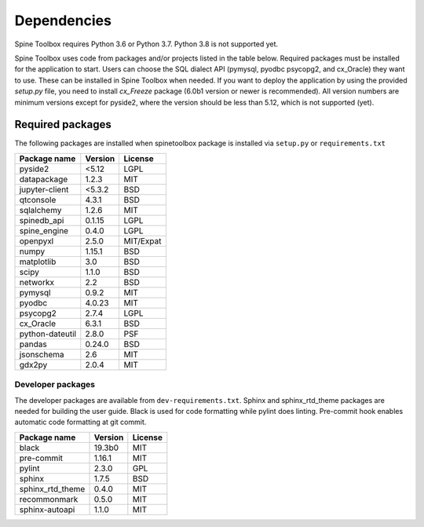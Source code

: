 .. Spine Toolbox Dependencies
   Created 17.1.2019

************
Dependencies
************

Spine Toolbox requires Python 3.6 or Python 3.7. Python 3.8 is not supported yet.

Spine Toolbox uses code from packages and/or projects listed in the table below. Required packages
must be installed for the application to start. Users can choose the SQL dialect API (pymysql,
pyodbc psycopg2, and cx_Oracle) they want to use. These can be installed in Spine Toolbox when
needed. If you want to deploy the application by using the provided *setup.py* file,
you need to install *cx_Freeze* package (6.0b1 version or newer is recommended).
All version numbers are minimum versions except for pyside2, where the version should be less
than 5.12, which is not supported (yet).

Required packages
-----------------

The following packages are installed when spinetoolbox package is installed via ``setup.py``
or ``requirements.txt``

+-------------------+---------------+---------------+
| Package name      |    Version    |     License   |
+===================+===============+===============+
| pyside2           | <5.12         |     LGPL      |
+-------------------+---------------+---------------+
| datapackage       | 1.2.3         |     MIT       |
+-------------------+---------------+---------------+
| jupyter-client    | <5.3.2        |    BSD        |
+-------------------+---------------+---------------+
| qtconsole         | 4.3.1         |     BSD       |
+-------------------+---------------+---------------+
| sqlalchemy        | 1.2.6         |     MIT       |
+-------------------+---------------+---------------+
| spinedb_api       | 0.1.15        |     LGPL      |
+-------------------+---------------+---------------+
| spine_engine      | 0.4.0         |     LGPL      |
+-------------------+---------------+---------------+
| openpyxl          | 2.5.0         |   MIT/Expat   |
+-------------------+---------------+---------------+
| numpy             | 1.15.1        |    BSD        |
+-------------------+---------------+---------------+
| matplotlib        | 3.0           |    BSD        |
+-------------------+---------------+---------------+
| scipy             | 1.1.0         |    BSD        |
+-------------------+---------------+---------------+
| networkx          | 2.2           |    BSD        |
+-------------------+---------------+---------------+
| pymysql           | 0.9.2         |     MIT       |
+-------------------+---------------+---------------+
| pyodbc            | 4.0.23        |     MIT       |
+-------------------+---------------+---------------+
| psycopg2          | 2.7.4         |     LGPL      |
+-------------------+---------------+---------------+
| cx_Oracle         | 6.3.1         |     BSD       |
+-------------------+---------------+---------------+
| python-dateutil   | 2.8.0         |     PSF       |
+-------------------+---------------+---------------+
| pandas            | 0.24.0        |     BSD       |
+-------------------+---------------+---------------+
| jsonschema        | 2.6           |     MIT       |
+-------------------+---------------+---------------+
| gdx2py            | 2.0.4         |     MIT       |
+-------------------+---------------+---------------+


Developer packages
^^^^^^^^^^^^^^^^^^

The developer packages are available from ``dev-requirements.txt``.
Sphinx and sphinx_rtd_theme packages are needed for building the user guide.
Black is used for code formatting while pylint does linting.
Pre-commit hook enables automatic code formatting at git commit.

+-------------------+---------------+---------------+
| Package name      |    Version    |     License   |
+===================+===============+===============+
| black             | 19.3b0        |     MIT       |
+-------------------+---------------+---------------+
| pre-commit        | 1.16.1        |     MIT       |
+-------------------+---------------+---------------+
| pylint            | 2.3.0         |     GPL       |
+-------------------+---------------+---------------+
| sphinx            | 1.7.5         |     BSD       |
+-------------------+---------------+---------------+
| sphinx_rtd_theme  | 0.4.0         |     MIT       |
+-------------------+---------------+---------------+
| recommonmark      | 0.5.0         |     MIT       |
+-------------------+---------------+---------------+
| sphinx-autoapi    | 1.1.0         |     MIT       |
+-------------------+---------------+---------------+
